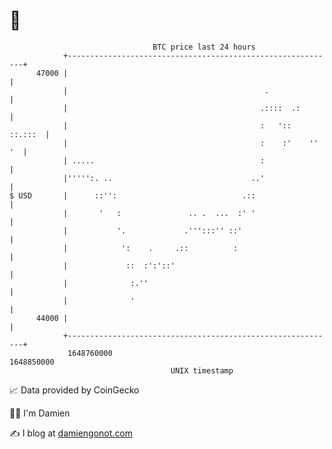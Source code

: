 * 👋

#+begin_example
                                   BTC price last 24 hours                    
               +------------------------------------------------------------+ 
         47000 |                                                            | 
               |                                            .               | 
               |                                           .::::  .:        | 
               |                                           :   '::  ::.:::  | 
               |                                           :    :'    '' '  | 
               | .....                                     :                | 
               |''''':. ..                               ..'                | 
   $ USD       |      ::'':                            .::                  | 
               |       '   :               .. .  ...  :' '                  | 
               |           '.             .''':::'' ::'                     | 
               |            ':    .     .::          :                      | 
               |             ::  :':'::'                                    | 
               |              :.''                                          | 
               |              '                                             | 
         44000 |                                                            | 
               +------------------------------------------------------------+ 
                1648760000                                        1648850000  
                                       UNIX timestamp                         
#+end_example
📈 Data provided by CoinGecko

🧑‍💻 I'm Damien

✍️ I blog at [[https://www.damiengonot.com][damiengonot.com]]
